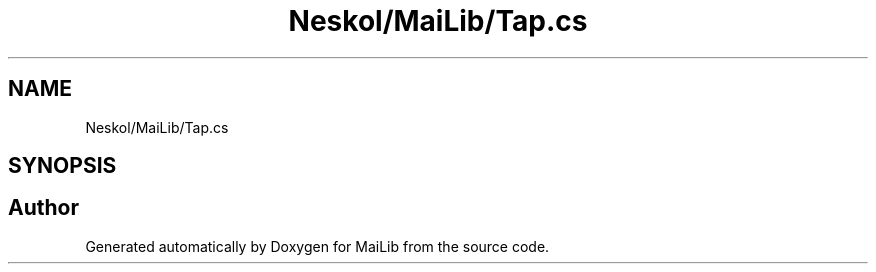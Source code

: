 .TH "Neskol/MaiLib/Tap.cs" 3 "Sun Feb 5 2023" "Version 1.0.4.0" "MaiLib" \" -*- nroff -*-
.ad l
.nh
.SH NAME
Neskol/MaiLib/Tap.cs
.SH SYNOPSIS
.br
.PP
.SH "Author"
.PP 
Generated automatically by Doxygen for MaiLib from the source code\&.
